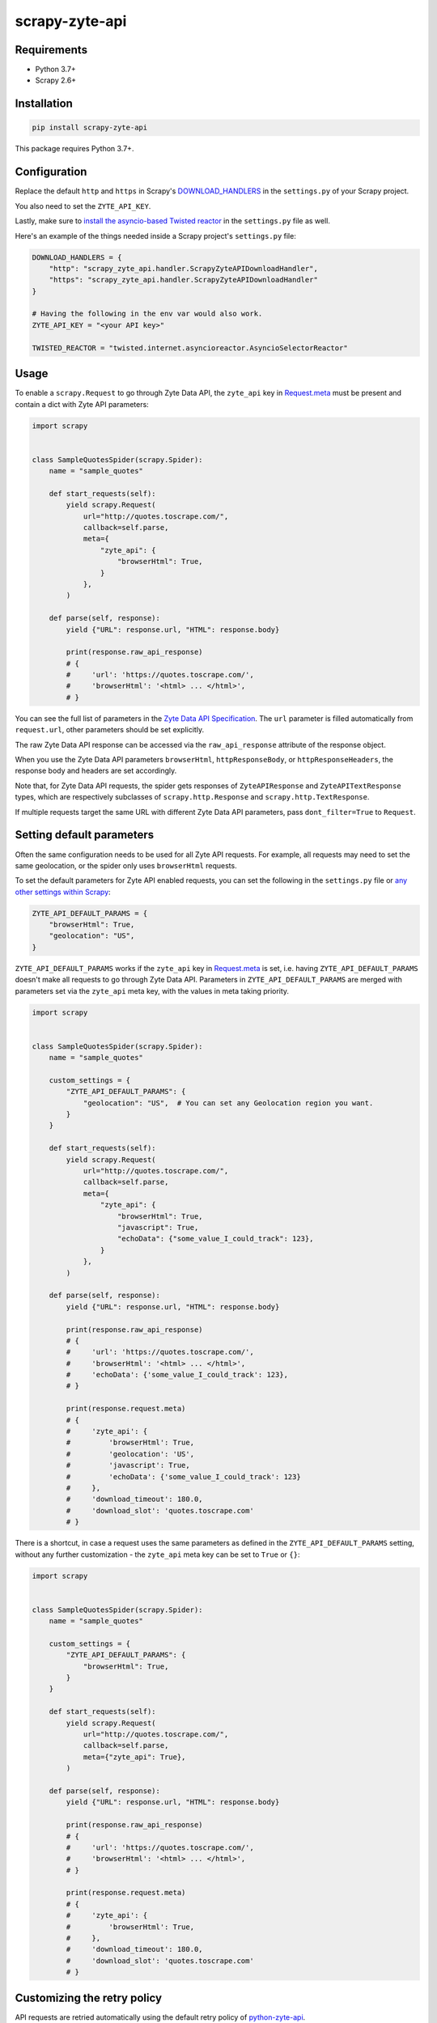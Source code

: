 ===============
scrapy-zyte-api
===============

.. image:: https://img.shields.io/pypi/v/scrapy-zyte-api.svg
   :target: https://pypi.python.org/pypi/scrapy-zyte-api
   :alt: PyPI Version

.. image:: https://img.shields.io/pypi/pyversions/scrapy-zyte-api.svg
   :target: https://pypi.python.org/pypi/scrapy-zyte-api
   :alt: Supported Python Versions

.. image:: https://github.com/scrapy-plugins/scrapy-zyte-api/actions/workflows/test.yml/badge.svg
   :target: https://github.com/scrapy-plugins/scrapy-zyte-api/actions/workflows/test.yml
   :alt: Automated tests

.. image:: https://codecov.io/gh/scrapy-plugins/scrapy-zyte-api/branch/main/graph/badge.svg?token=iNYIk4nfyd
   :target: https://codecov.io/gh/scrapy-plugins/scrapy-zyte-api
   :alt: Coverage report

Requirements
------------

* Python 3.7+
* Scrapy 2.6+

Installation
------------

.. code-block::

    pip install scrapy-zyte-api

This package requires Python 3.7+.

Configuration
-------------

Replace the default ``http`` and ``https`` in Scrapy's
`DOWNLOAD_HANDLERS <https://docs.scrapy.org/en/latest/topics/settings.html#std-setting-DOWNLOAD_HANDLERS>`_
in the ``settings.py`` of your Scrapy project.

You also need to set the ``ZYTE_API_KEY``.

Lastly, make sure to `install the asyncio-based Twisted reactor
<https://docs.scrapy.org/en/latest/topics/asyncio.html#installing-the-asyncio-reactor)>`_
in the ``settings.py`` file as well.

Here's an example of the things needed inside a Scrapy project's ``settings.py`` file:

.. code-block:: python

    DOWNLOAD_HANDLERS = {
        "http": "scrapy_zyte_api.handler.ScrapyZyteAPIDownloadHandler",
        "https": "scrapy_zyte_api.handler.ScrapyZyteAPIDownloadHandler"
    }

    # Having the following in the env var would also work.
    ZYTE_API_KEY = "<your API key>"

    TWISTED_REACTOR = "twisted.internet.asyncioreactor.AsyncioSelectorReactor"

Usage
-----

To enable a ``scrapy.Request`` to go through Zyte Data API, the ``zyte_api`` key in
`Request.meta <https://docs.scrapy.org/en/latest/topics/request-response.html#scrapy.http.Request.meta>`_
must be present and contain a dict with Zyte API parameters:

.. code-block:: python

    import scrapy


    class SampleQuotesSpider(scrapy.Spider):
        name = "sample_quotes"

        def start_requests(self):
            yield scrapy.Request(
                url="http://quotes.toscrape.com/",
                callback=self.parse,
                meta={
                    "zyte_api": {
                        "browserHtml": True,
                    }
                },
            )

        def parse(self, response):
            yield {"URL": response.url, "HTML": response.body}

            print(response.raw_api_response)
            # {
            #     'url': 'https://quotes.toscrape.com/',
            #     'browserHtml': '<html> ... </html>',
            # }

You can see the full list of parameters in the `Zyte Data API Specification
<https://docs.zyte.com/zyte-api/openapi.html#zyte-openapi-spec>`_.
The ``url`` parameter is filled automatically from ``request.url``, other 
parameters should be set explicitly.

The raw Zyte Data API response can be accessed via the ``raw_api_response``
attribute of the response object.

When you use the Zyte Data API parameters ``browserHtml``, 
``httpResponseBody``, or ``httpResponseHeaders``, the response body and headers 
are set accordingly.

Note that, for Zyte Data API requests, the spider gets responses of
``ZyteAPIResponse`` and ``ZyteAPITextResponse`` types,
which are respectively subclasses of ``scrapy.http.Response``
and ``scrapy.http.TextResponse``.

If multiple requests target the same URL with different Zyte Data API
parameters, pass ``dont_filter=True`` to ``Request``.

Setting default parameters
--------------------------
Often the same configuration needs to be used for all Zyte API requests.
For example, all requests may need to set the same geolocation, or
the spider only uses ``browserHtml`` requests.

To set the default parameters for Zyte API enabled requests, you can set the
following in the ``settings.py`` file or `any other settings within Scrapy
<https://docs.scrapy.org/en/latest/topics/settings.html#populating-the-settings>`_:

.. code-block:: python

    ZYTE_API_DEFAULT_PARAMS = {
        "browserHtml": True,
        "geolocation": "US",
    }


``ZYTE_API_DEFAULT_PARAMS`` works if the ``zyte_api``
key in `Request.meta <https://docs.scrapy.org/en/latest/topics/request-response.html#scrapy.http.Request.meta>`_
is set, i.e. having ``ZYTE_API_DEFAULT_PARAMS`` doesn't make all requests
to go through Zyte Data API. Parameters in ``ZYTE_API_DEFAULT_PARAMS`` are 
merged with parameters set via the ``zyte_api`` meta key, with the values in 
meta taking priority.

.. code-block:: python

    import scrapy


    class SampleQuotesSpider(scrapy.Spider):
        name = "sample_quotes"

        custom_settings = {
            "ZYTE_API_DEFAULT_PARAMS": {
                "geolocation": "US",  # You can set any Geolocation region you want.
            }
        }

        def start_requests(self):
            yield scrapy.Request(
                url="http://quotes.toscrape.com/",
                callback=self.parse,
                meta={
                    "zyte_api": {
                        "browserHtml": True,
                        "javascript": True,
                        "echoData": {"some_value_I_could_track": 123},
                    }
                },
            )

        def parse(self, response):
            yield {"URL": response.url, "HTML": response.body}

            print(response.raw_api_response)
            # {
            #     'url': 'https://quotes.toscrape.com/',
            #     'browserHtml': '<html> ... </html>',
            #     'echoData': {'some_value_I_could_track': 123},
            # }

            print(response.request.meta)
            # {
            #     'zyte_api': {
            #         'browserHtml': True,
            #         'geolocation': 'US',
            #         'javascript': True,
            #         'echoData': {'some_value_I_could_track': 123}
            #     },
            #     'download_timeout': 180.0,
            #     'download_slot': 'quotes.toscrape.com'
            # }

There is a shortcut, in case a request uses the same parameters as
defined in the ``ZYTE_API_DEFAULT_PARAMS`` setting, without any further
customization - the ``zyte_api`` meta key can be set to ``True`` or ``{}``:

.. code-block:: python

    import scrapy


    class SampleQuotesSpider(scrapy.Spider):
        name = "sample_quotes"

        custom_settings = {
            "ZYTE_API_DEFAULT_PARAMS": {
                "browserHtml": True,
            }
        }

        def start_requests(self):
            yield scrapy.Request(
                url="http://quotes.toscrape.com/",
                callback=self.parse,
                meta={"zyte_api": True},
            )

        def parse(self, response):
            yield {"URL": response.url, "HTML": response.body}

            print(response.raw_api_response)
            # {
            #     'url': 'https://quotes.toscrape.com/',
            #     'browserHtml': '<html> ... </html>',
            # }

            print(response.request.meta)
            # {
            #     'zyte_api': {
            #         'browserHtml': True,
            #     },
            #     'download_timeout': 180.0,
            #     'download_slot': 'quotes.toscrape.com'
            # }

Customizing the retry policy
----------------------------

API requests are retried automatically using the default retry policy of
`python-zyte-api`_.

API requests that exceed retries are dropped. You cannot manage API request
retries through Scrapy downloader middlewares.

Use the ``ZYTE_API_RETRY_POLICY`` setting or the ``zyte_api_retry_policy``
request meta key to override the default `python-zyte-api`_ retry policy with a
custom retry policy.

A custom retry policy must be an instance of `tenacity.AsyncRetrying`_.

For example, to also retry HTTP 521 errors the same as HTTP 520 errors, you can
subclass RetryFactory_ as follows::

    # settings.py
    from tenacity import retry_if_exception
    from zyte_api.aio.retry import RetryFactory

    def is_http_521(exc: BaseException) -> bool:
        return isinstance(exc, RequestError) and exc.status == 521

    class CustomRetryFactory(RetryFactory):

        retry_condition = (
            RetryFactory.retry_condition
            | retry_if_exception(is_http_521)
        )

        def wait(self, retry_state: RetryCallState) -> float:
            if is_http_521(retry_state.outcome.exception()):
                return self.temporary_download_error_wait(retry_state=retry_state)
            return super().wait(retry_state)

        def stop(self, retry_state: RetryCallState) -> bool:
            if is_http_521(retry_state.outcome.exception()):
                return self.temporary_download_error_stop(retry_state)
            return super().stop(retry_state)

    ZYTE_API_RETRY_POLICY = CustomRetryFactory().build()

.. _python-zyte-api: https://github.com/zytedata/python-zyte-api
.. _RetryFactory: https://github.com/zytedata/python-zyte-api/blob/main/zyte_api/aio/retry.py
.. _tenacity.AsyncRetrying: https://tenacity.readthedocs.io/en/latest/api.html#tenacity.AsyncRetrying
